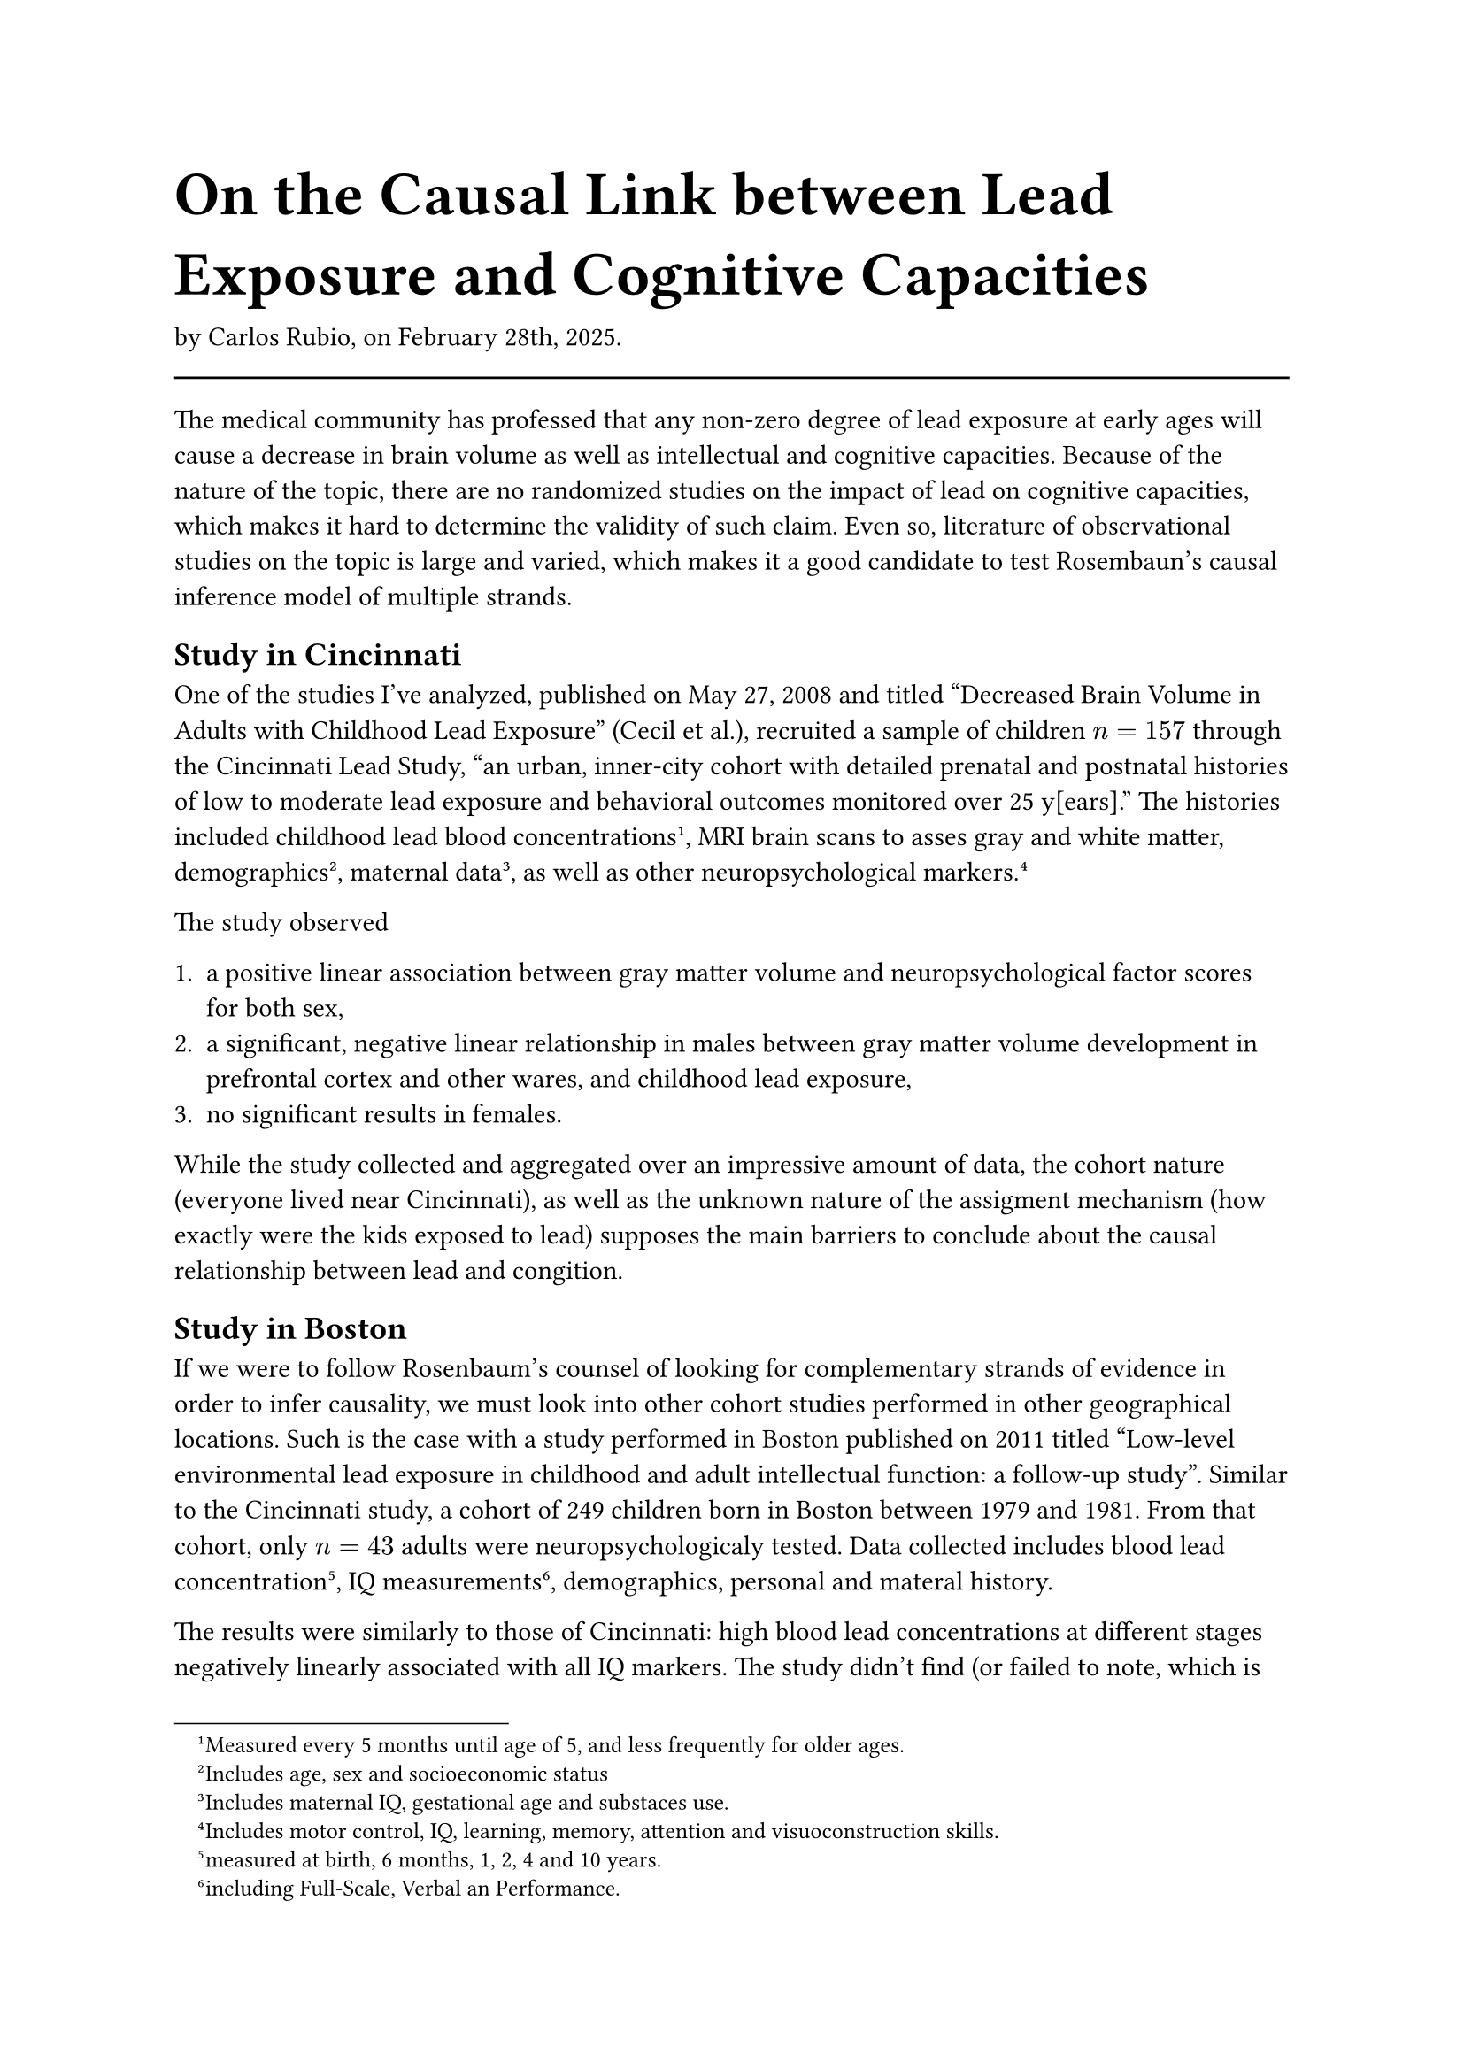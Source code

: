 #text(size: 18pt)[= On the Causal Link between Lead Exposure and Cognitive Capacities]

by Carlos Rubio, on February 28th, 2025.

#line(length: 100%)

The medical community has professed that any non-zero degree of lead exposure at
early ages will cause a decrease in brain volume as well as intellectual and
cognitive capacities. Because of the nature of the topic, there are no
randomized studies on the impact of lead on cognitive capacities, which makes
it hard to determine the validity of such claim. Even so, literature of
observational studies on the topic is large and varied, which makes it a good
candidate to test Rosembaun's causal inference model of multiple strands.

== Study in Cincinnati

One of the studies I've analyzed, published on May 27, 2008 and titled "Decreased
Brain Volume in Adults with Childhood Lead Exposure" (Cecil et al.), recruited a
sample of children $n = 157$ through the Cincinnati Lead Study, "an urban,
inner-city cohort with detailed prenatal and postnatal histories of low to
moderate lead exposure and behavioral outcomes monitored over 25 y[ears]."
The histories included childhood lead blood concentrations #footnote[Measured
    every 5 months until age of 5, and less frequently for older ages.], MRI
brain scans to asses gray and white matter, demographics #footnote[Includes age,
    sex and socioeconomic status], maternal data #footnote[Includes maternal IQ,
    gestational age and substaces use.], as well as other neuropsychological
markers. #footnote[Includes motor control, IQ, learning, memory, attention and
    visuoconstruction skills.]

The study observed

1. a positive linear association between gray matter volume and
  neuropsychological factor scores for both sex,
2. a significant, negative linear relationship in males between gray matter
  volume development in prefrontal cortex and other wares, and childhood lead
  exposure,
3. no significant results in females.

While the study collected and aggregated over an impressive amount of data, the
cohort nature (everyone lived near Cincinnati), as well as the unknown nature of
the assigment mechanism (how exactly were the kids exposed to lead) supposes the
main barriers to conclude about the causal relationship between lead and
congition.

== Study in Boston

If we were to follow Rosenbaum's counsel of looking for complementary strands
of evidence in order to infer causality, we must look into other cohort studies
performed in other geographical locations. Such is the case with a study
performed in Boston published on 2011 titled "Low-level environmental lead
exposure in childhood and adult intellectual function: a follow-up study".
Similar to the Cincinnati study, a cohort of 249 children born in Boston between
1979 and 1981. From that cohort, only $n = 43$ adults were neuropsychologicaly
tested. Data collected includes blood lead concentration #footnote[measured at
    birth, 6 months, 1, 2, 4 and 10 years.], IQ measurements #footnote[including
    Full-Scale, Verbal an Performance.], demographics, personal and materal
history.

The results were similarly to those of Cincinnati: high blood lead
concentrations at different stages negatively linearly associated with all IQ
markers. The study didn't find (or failed to note, which is unlikely) any
variation of significance across sex, a piece of evidence that complements
the Cincinnati study. The study also has it's deficiencies: it was noted that
both the coefficient of the relation as well as its significance changed. The
study concluded that while most of the results were significant, the magnitude
of the sample size, as well as the unpredicted variations of the coefficient
when conditioned upon maternal IQ could deem the results inconclusive. But the
fact that this results matched closely with those of Cincinnati give us a hint
that the causality might be more sound than apparent by the individual results.
Even so, one might find the results of this combination unsatisfactory to
determine causality. A third, more robust study, would prove to be the answer.

== One study to bind them all

The last study to consider, published on March, 2005 with the title "Low-Level
Environmental Lead Exposure and Children's Intellctual Function: An
International Pooled Analysis", was undergone by a consortium of different
organizations and researchers across the globe, which included and pooled data
from Boston, Cincinnati, Cleveland, Ohio, Mexico City, Australia, Rochester and
Yugoslavia. The variables collected in these location were similar to the ones
in studies described before.

The study return similar results: negative association between different IQ
measures and blood lead concentrations during childhood. It was also found that
the covariates (including those extracted from maternal history) "contributed
very little to the overall fit of the model of the model, and their inclussion
in the model resulted in virtually no change to the coefficient for blood lead",
with none of them being statistically significant. The sensitivity of the study
was assesed by comparing both random-effects and fixed-effects versions of the
models, which had similar results. Even more, the models were fitted in
7-combinations and compared, still yielding similar results.

== Conclusion

The results across this three different studies, performed with slightly
different sets, yielded very similar results. Which lead us to believe that
there is an effective negative linear cause and effect between the blood
lead concentration during childhood and IQ, as well as other markers for
cognitive capabilities.

